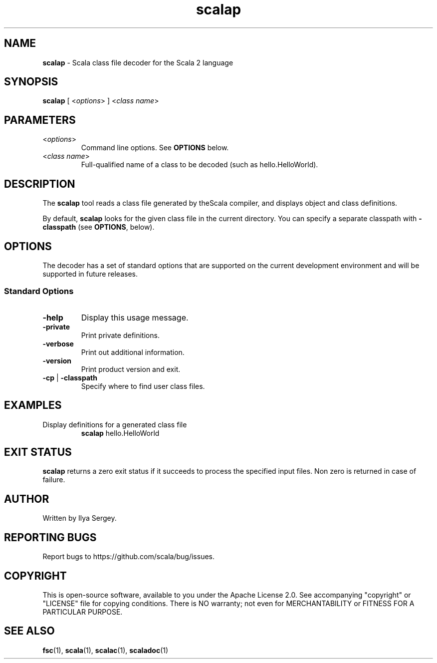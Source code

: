 .\" ##########################################################################
.\" #                      __                                                #
.\" #      ________ ___   / /  ___     Scala 2 On-line Manual Pages          #
.\" #     / __/ __// _ | / /  / _ |    (c) 2002-2013, LAMP/EPFL              #
.\" #   __\ \/ /__/ __ |/ /__/ __ |                                          #
.\" #  /____/\___/_/ |_/____/_/ | |    https://scala-lang.org/                #
.\" #                           |/                                           #
.\" ##########################################################################
.\"
.\" Process this file with nroff -man scala.1
.\"
.TH scalap 1  "June 2006" "version 1.0" "USER COMMANDS"
.\"
.\" ############################## NAME ###############################
.\"
.SH NAME
.PP
\fBscalap\fR \- Scala class file decoder for the Scala 2 language
.\"
.\" ############################## SYNOPSIS ###############################
.\"
.SH SYNOPSIS
.PP
\fBscalap\fR  [ <\fIoptions\fR> ] <\fIclass name\fR>
.\"
.\" ############################## PARAMETERS ###############################
.\"
.SH PARAMETERS
.PP
.TP
<\fIoptions\fR>
Command line options. See \fBOPTIONS\fR below.
.TP
<\fIclass name\fR>
Full-qualified name of a class to be decoded (such as hello.HelloWorld).
.\"
.\" ############################## DESCRIPTION ###############################
.\"
.SH DESCRIPTION
.PP
The \fBscalap\fR tool reads a class file generated by theScala compiler, and displays object and class definitions.
.PP
By default, \fBscalap\fR looks for the given class file in the current directory. You can specify a separate classpath with \fB\-classpath\fR (see \fBOPTIONS\fR, below).
.\"
.\" ############################## OPTIONS ###############################
.\"
.SH OPTIONS
.PP
The decoder has a set of standard options that are supported on the current development environment and will be supported in future releases.
.\"
.\" ############################## Standard Options ###############################
.\"
.SS "Standard Options"
.PP
.TP
\fB\-help\fR 
Display this usage message.
.TP
\fB\-private\fR 
Print private definitions.
.TP
\fB\-verbose\fR 
Print out additional information.
.TP
\fB\-version\fR 
Print product version and exit.
.TP
\fB\-cp\fR | \fB\-classpath\fR 
Specify where to find user class files.
.\"
.\" ############################## EXAMPLES ###############################
.\"
.SH EXAMPLES
.PP
.TP
Display definitions for a generated class file
\fBscalap\fR hello.HelloWorld
.\"
.\" ############################## EXIT STATUS ###############################
.\"
.SH "EXIT STATUS"
.PP
\fBscalap\fR returns a zero exit status if it succeeds to process the specified input files. Non zero is returned in case of failure.
.\"
.\" ############################## AUTHOR ###############################
.\"
.SH AUTHOR
.PP
Written by Ilya Sergey.
.\"
.\" ############################## REPORTING BUGS ###############################
.\"
.SH "REPORTING BUGS"
.PP
Report bugs to https://github.com/scala/bug/issues.
.\"
.\" ############################## COPYRIGHT ###############################
.\"
.SH COPYRIGHT
.PP
This is open-source software, available to you under the Apache License 2.0. See accompanying "copyright" or "LICENSE" file for copying conditions. There is NO warranty; not even for MERCHANTABILITY or FITNESS FOR A PARTICULAR PURPOSE.
.\"
.\" ############################## SEE ALSO ###############################
.\"
.SH "SEE ALSO"
.PP
\fBfsc\fR(1), \fBscala\fR(1), \fBscalac\fR(1), \fBscaladoc\fR(1)
